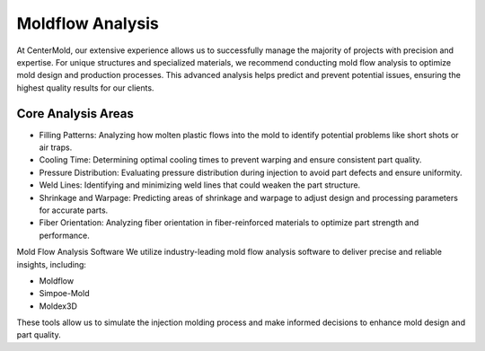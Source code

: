.. mold documentation master file, created by
   sphinx-quickstart on Sat Jun 15 15:24:46 2024.
   You can adapt this file completely to your liking, but it should at least
   contain the root `toctree` directive.
=======================
Moldflow Analysis
=======================
At CenterMold, our extensive experience allows us to successfully manage the majority of projects with precision and expertise. For unique structures and specialized materials, we recommend conducting mold flow analysis to optimize mold design and production processes. This advanced analysis helps predict and prevent potential issues, ensuring the highest quality results for our clients.

Core Analysis Areas
---------------------
- Filling Patterns: Analyzing how molten plastic flows into the mold to identify potential problems like short shots or air traps.
- Cooling Time: Determining optimal cooling times to prevent warping and ensure consistent part quality.
- Pressure Distribution: Evaluating pressure distribution during injection to avoid part defects and ensure uniformity.
- Weld Lines: Identifying and minimizing weld lines that could weaken the part structure.
- Shrinkage and Warpage: Predicting areas of shrinkage and warpage to adjust design and processing parameters for accurate parts.
- Fiber Orientation: Analyzing fiber orientation in fiber-reinforced materials to optimize part strength and performance.

Mold Flow Analysis Software
We utilize industry-leading mold flow analysis software to deliver precise and reliable insights, including:

- Moldflow
- Simpoe-Mold
- Moldex3D

These tools allow us to simulate the injection molding process and make informed decisions to enhance mold design and part quality.